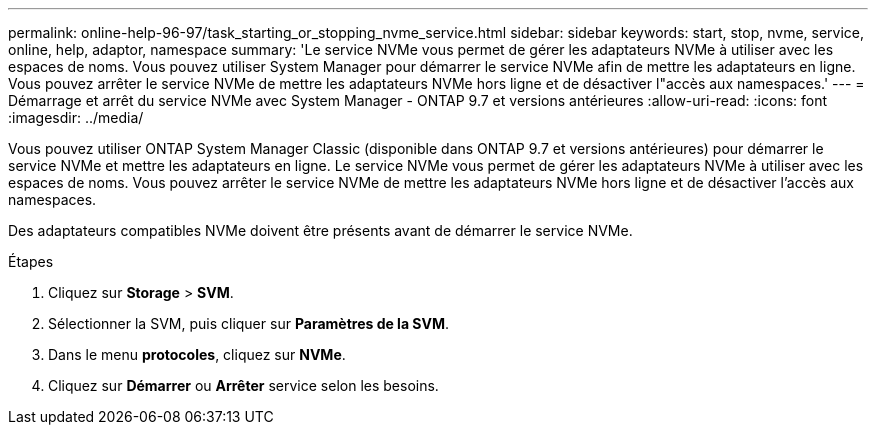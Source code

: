 ---
permalink: online-help-96-97/task_starting_or_stopping_nvme_service.html 
sidebar: sidebar 
keywords: start, stop, nvme, service, online, help, adaptor, namespace 
summary: 'Le service NVMe vous permet de gérer les adaptateurs NVMe à utiliser avec les espaces de noms. Vous pouvez utiliser System Manager pour démarrer le service NVMe afin de mettre les adaptateurs en ligne. Vous pouvez arrêter le service NVMe de mettre les adaptateurs NVMe hors ligne et de désactiver l"accès aux namespaces.' 
---
= Démarrage et arrêt du service NVMe avec System Manager - ONTAP 9.7 et versions antérieures
:allow-uri-read: 
:icons: font
:imagesdir: ../media/


[role="lead"]
Vous pouvez utiliser ONTAP System Manager Classic (disponible dans ONTAP 9.7 et versions antérieures) pour démarrer le service NVMe et mettre les adaptateurs en ligne. Le service NVMe vous permet de gérer les adaptateurs NVMe à utiliser avec les espaces de noms. Vous pouvez arrêter le service NVMe de mettre les adaptateurs NVMe hors ligne et de désactiver l'accès aux namespaces.

Des adaptateurs compatibles NVMe doivent être présents avant de démarrer le service NVMe.

.Étapes
. Cliquez sur *Storage* > *SVM*.
. Sélectionner la SVM, puis cliquer sur *Paramètres de la SVM*.
. Dans le menu *protocoles*, cliquez sur *NVMe*.
. Cliquez sur *Démarrer* ou *Arrêter* service selon les besoins.

